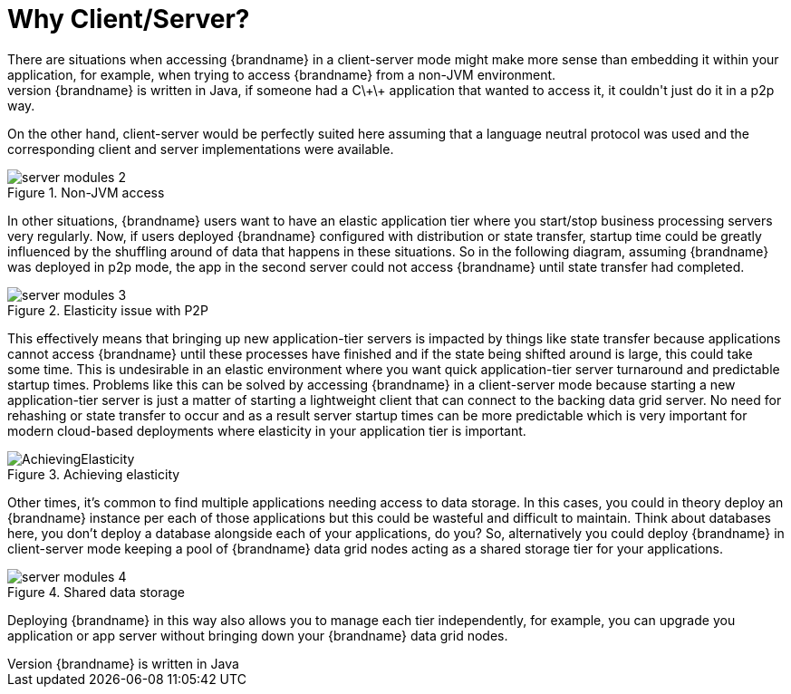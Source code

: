 = Why Client/Server?
There are situations when accessing {brandname} in a client-server mode might make more sense than embedding it within your application, for example, when trying to access {brandname} from a non-JVM environment.
Since {brandname} is written in Java, if someone had a C\+\+ application that wanted to access it, it couldn't just do it in a p2p way.
On the other hand, client-server would be perfectly suited here assuming that a language neutral protocol was used and the corresponding client and server implementations were available.

image::{images_dir}/server_modules_2.png[align="center", title="Non-JVM access"]

In other situations, {brandname} users want to have an elastic application tier where you start/stop business processing servers very regularly. Now, if users deployed {brandname} configured with distribution or state transfer, startup time could be greatly influenced by the shuffling around of data that happens in these situations. So in the following diagram, assuming {brandname} was deployed in p2p mode, the app in the second server could not access {brandname} until state transfer had completed.

image::{images_dir}/server_modules_3.png[align="center", title="Elasticity issue with P2P"]

This effectively means that bringing up new application-tier servers is impacted by things like state transfer because applications cannot access {brandname} until these processes have finished and if the state being shifted around is large, this could take some time. This is undesirable in an elastic environment where you want quick application-tier server turnaround and predictable startup times. Problems like this can be solved by accessing {brandname} in a client-server mode because starting a new application-tier server is just a matter of starting a lightweight client that can connect to the backing data grid server. No need for rehashing or state transfer to occur and as a result server startup times can be more predictable which is very important for modern cloud-based deployments where elasticity in your application tier is important.

image::{images_dir}/AchievingElasticity.png[align="center", title="Achieving elasticity"]

Other times, it's common to find multiple applications needing access to data storage. In this cases, you could in theory deploy an {brandname} instance per each of those applications but this could be wasteful and difficult to maintain. Think about databases here, you don't deploy a database alongside each of your applications, do you? So, alternatively you could deploy {brandname} in client-server mode keeping a pool of {brandname} data grid nodes acting as a shared storage tier for your applications.

image::{images_dir}/server_modules_4.png[align="center", title="Shared data storage"]

Deploying {brandname} in this way also allows you to manage each tier independently, for example, you can upgrade you application or app server without bringing down your {brandname} data grid nodes.